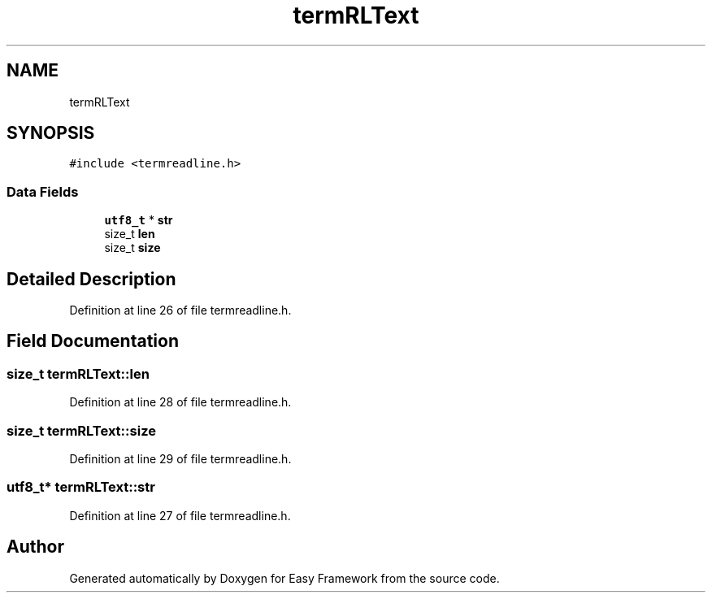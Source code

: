 .TH "termRLText" 3 "Thu Apr 2 2020" "Version 0.4.5" "Easy Framework" \" -*- nroff -*-
.ad l
.nh
.SH NAME
termRLText
.SH SYNOPSIS
.br
.PP
.PP
\fC#include <termreadline\&.h>\fP
.SS "Data Fields"

.in +1c
.ti -1c
.RI "\fButf8_t\fP * \fBstr\fP"
.br
.ti -1c
.RI "size_t \fBlen\fP"
.br
.ti -1c
.RI "size_t \fBsize\fP"
.br
.in -1c
.SH "Detailed Description"
.PP 
Definition at line 26 of file termreadline\&.h\&.
.SH "Field Documentation"
.PP 
.SS "size_t termRLText::len"

.PP
Definition at line 28 of file termreadline\&.h\&.
.SS "size_t termRLText::size"

.PP
Definition at line 29 of file termreadline\&.h\&.
.SS "\fButf8_t\fP* termRLText::str"

.PP
Definition at line 27 of file termreadline\&.h\&.

.SH "Author"
.PP 
Generated automatically by Doxygen for Easy Framework from the source code\&.
